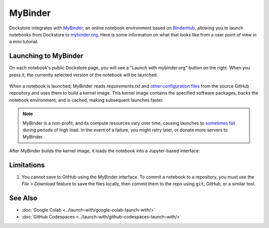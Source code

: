 MyBinder
========

Dockstore integrates with `MyBinder <https://mybinder.org/>`_, an online notebook environment based on `BinderHub <https://github.com/jupyterhub/binderhub>`_,
allowing you to launch notebooks from Dockstore to `mybinder.org <https://mybinder.org/>`_. Here is some information on
what that looks like from a user point of view in a mini tutorial.

Launching to MyBinder
---------------------

On each notebook's public Dockstore page, you will see a
"Launch with mybinder.org" button on the right. When you press it, the
currently selected version of the notebook will be launched.

.. figure:: /assets/images/docs/notebook-info-page.png
   :alt: Public notebook page

When a notebook is launched, MyBinder reads `requirements.txt` and `other configuration files <https://repo2docker.readthedocs.io/en/latest/specification.html>`_ from the source GitHub repository and uses them to build a kernel image.  This kernel image contains the specified software packages, backs the notebook environment, and is cached, making subsequent launches faster.

.. figure:: /assets/images/docs/mybinder/starting-repository.png
   :alt: Starting repository

.. note:: MyBinder is a non-profit, and its compute resources vary over time, causing launches to `sometimes fail <https://discourse.jupyter.org/t/binder-startup-stuck-at-pulling-image/22298/2>`_ during periods of high load.  In the event of a failure, you might retry later, or donate more servers to MyBinder.

After MyBinder builds the kernel image, it loads the notebook into a Jupyter-based interface:

.. figure:: /assets/images/docs/mybinder/notebook-in-mybinder.png
   :alt: Notebook in MyBinder

Limitations
-----------

1. You cannot save to GitHub using the MyBinder interface.  To commit a notebook to a repository, you must use the *File > Download* feature to save the files locally, then commit them to the repo using ``git``, GitHub, or a similar tool.

See Also
--------

-  :doc:`Google Colab <../launch-with/google-colab-launch-with/>`
-  :doc:`GitHub Codespaces <../launch-with/github-codespaces-launch-with/>`

.. discourse::
    :topic_identifier: 8142
